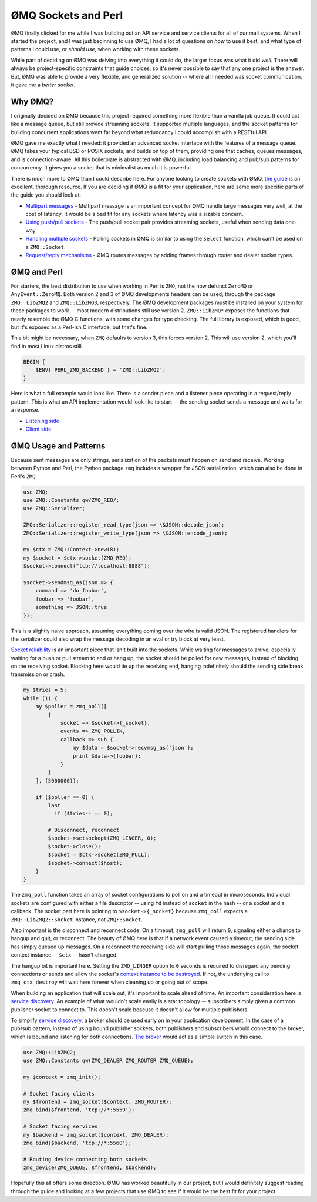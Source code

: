 .. post:: Jun 7, 2014
    :tags: ØMQ, perl

    Using ZeroMQ sockets in your Perl application.

ØMQ Sockets and Perl
====================

ØMQ finally clicked for me while I was building out an API service and service
clients for all of our mail systems. When I started the project, and I was just
beginning to use ØMQ, I had a lot of questions on *how* to use it best, and what
type of patterns I could use, or *should use*, when working with these sockets.

While part of deciding on ØMQ was delving into everything it could do, the
larger focus was what it did *well*. There will always be project-specific
constraints that guide choices, so it's never possible to say that any
one project is the answer. But, ØMQ was able to provide a very flexible, and
generalized solution -- where all I needed was socket communication, it gave me
a *better socket*.

Why ØMQ?
--------

I originally decided on ØMQ because this project required something more
flexible than a vanilla job queue. It could act like a message queue, but still
provide streaming sockets. It supported multiple languages, and the socket
patterns for building concurrent applications went far beyond what redundancy I
could accomplish with a RESTful API.

ØMQ gave me exactly what I needed: it provided an advanced socket interface with
the features of a message queue. ØMQ takes your typical BSD or POSIX sockets,
and builds on top of them, providing one that caches, queues messages, and is
connection-aware. All this boilerplate is abstracted with ØMQ, including load
balancing and pub/sub patterns for concurrency. It gives you a socket that is
minimalist as much it is powerful.

There is much more to ØMQ than I could describe here. For anyone looking to
create sockets with ØMQ, `the guide`_ is an excellent, thorough
resource. If you are deciding if ØMQ is a fit for your application, here are
some more specific parts of the guide you should look at:

* `Multipart messages`_ - Multipart message is an important concept for ØMQ
  handle large messages very well, at the cost of latency. It would be a bad fit
  for any sockets where latency was a sizable concern.
* `Using push/pull sockets`_ - The push/pull socket pair provides streaming
  sockets, useful when sending data one-way.
* `Handling multiple sockets`_ - Polling sockets in ØMQ is similar to using the
  ``select`` function, which can't be used on a ``ZMQ::Socket``.
* `Request/reply mechanisms`_ - ØMQ routes messages by adding frames through
  router and dealer socket types.

ØMQ and Perl
------------

For starters, the best distribution to use when working in Perl is ``ZMQ``, not
the now defunct ``ZeroMQ`` or ``AnyEvent::ZeroMQ``. Both version 2 and 3 of ØMQ
developments headers can be used, through the package ``ZMQ::LibZMQ2`` and
``ZMQ::LibZMQ3``, respectively. The ØMQ development packages must be installed on
your system for these packages to work -- most modern distributions still use
version 2. ``ZMQ::LibZMQ*`` exposes the functions that nearly resemble the ØMQ C
functions, with some changes for type checking. The full library is exposed,
which is good, but it's exposed as a Perl-ish C interface, but that's fine.

This bit might be necessary, when ``ZMQ`` defaults to version 3, this forces
version 2. This will use version 2, which you'll find in most Linux distros
still.

.. code-block:: perl

    BEGIN {
        $ENV{ PERL_ZMQ_BACKEND } = 'ZMQ::LibZMQ2';
    }

Here is what a full example would look like. There is a sender piece and a
listener piece operating in a request/reply pattern. This is what an API
implementation would look like to start -- the sending socket sends a message
and waits for a response.

* `Listening side`_
* `Client side`_

ØMQ Usage and Patterns
----------------------

Because sent messages are only strings, serialization of the packets must happen
on send and receive. Working between Python and Perl, the Python package ``zmq``
includes a wrapper for JSON serialization, which can also be done in Perl's
``ZMQ``.

.. code-block:: perl

    use ZMQ;
    use ZMQ::Constants qw/ZMQ_REQ/;
    use ZMQ::Serializer;

    ZMQ::Serializer::register_read_type(json => \&JSON::decode_json);
    ZMQ::Serializer::register_write_type(json => \&JSON::encode_json);

    my $ctx = ZMQ::Context->new(8);
    my $socket = $ctx->socket(ZMQ_REQ);
    $socket->connect("tcp://localhost:8888");

    $socket->sendmsg_as(json => {
        command => 'do_foobar',
        foobar => 'foobar',
        something => JSON::true
    });

This is a slightly naive approach, assuming everything coming over the wire is
valid JSON. The registered handlers for the serializer could also wrap the
message decoding in an eval or try block at very least.

`Socket reliability`_ is an important piece that isn't built into
the sockets. While waiting for messages to arrive, especially waiting for a push
or pull stream to end or hang up, the socket should be polled for new messages,
instead of blocking on the receiving socket. Blocking here would tie up the
receiving end, hanging indefinitely should the sending side break transmission
or crash.

.. code-block:: perl

    my $tries = 5;
    while (1) {
        my $poller = zmq_poll([
            {
                socket => $socket->{_socket},
                events => ZMQ_POLLIN,
                callback => sub {
                    my $data = $socket->recvmsg_as('json');
                    print $data->{foobar};
                }
            }
        ], (5000000));

        if ($poller == 0) {
            last
              if ($tries-- == 0);

            # Disconnect, reconnect
            $socket->setsockopt(ZMQ_LINGER, 0);
            $socket->close();
            $socket = $ctx->socket(ZMQ_PULL);
            $socket->connect($host);
        }
    }

The ``zmq_poll`` function takes an array of socket configurations to poll on and
a timeout in microseconds. Individual sockets are configured with either a file
descriptor -- using ``fd`` instead of ``socket`` in the hash -- or a socket and
a callback. The socket part here is pointing to ``$socket->{_socket}`` because
``zmq_poll`` expects a ``ZMQ::LibZMQ2::Socket`` instance, not ``ZMQ::Socket``.

Also important is the disconnect and reconnect code. On a timeout, ``zmq_poll``
will return ``0``, signaling either a chance to hangup and quit, or reconnect. The
beauty of ØMQ here is that if a network event caused a timeout, the sending side
has simply queued up messages. On a reconnect the receiving side will start pulling
those messages again, the socket context instance -- ``$ctx`` -- hasn't changed.

The hangup bit is important here. Setting the ``ZMQ_LINGER`` option to ``0`` seconds
is required to disregard any pending connections or sends and allow the socket's
`context instance to be destroyed`_. If not, the underlying call to
``zmq_ctx_destroy`` will wait here forever when cleaning up or going out of scope.

.. raw:: html

    <div class="row">
      <div class="col-2">

When building an application that will scale out, it's important to scale ahead
of time. An important consideration here is `service discovery`_.  An example of
what wouldn't scale easily is a star topology -- subscribers simply given a
common publisher socket to connect to. This doesn't scale beacuse it doesn't
allow for multiple publishers.


To simplify `service discovery`_, a broker should be used early on in your
application development. In the case of a pub/sub pattern, instead of using
bound publisher sockets, both publishers and subscribers would connect to the
broker, which is bound and listening for both connections. `The broker`_ would
act as a simple switch in this case.

.. raw:: html

      </div>
      <div class="col-1">

.. image:: ../img/fig13.png

.. raw:: html

      </div>
    </div>


.. code-block:: perl

    use ZMQ::LibZMQ2;
    use ZMQ::Constants qw(ZMQ_DEALER ZMQ_ROUTER ZMQ_QUEUE);

    my $context = zmq_init();

    # Socket facing clients
    my $frontend = zmq_socket($context, ZMQ_ROUTER);
    zmq_bind($frontend, 'tcp://*:5559');

    # Socket facing services
    my $backend = zmq_socket($context, ZMQ_DEALER);
    zmq_bind($backend, 'tcp://*:5560');

    # Routing device connecting both sockets
    zmq_device(ZMQ_QUEUE, $frontend, $backend);

Hopefully this all offers some direction. ØMQ has worked beautifully in our
project, but I would definitely suggest reading through the guide and looking at
a few projects that use ØMQ to see if it would be the best fit for your project.

.. _the guide: http://zguide.zeromq.org/page:all

.. _Multipart messages: http://zguide.zeromq.org/page:all#Multipart-Messages
.. _Using push/pull sockets: http://zguide.zeromq.org/page:all#Divide-and-Conquer
.. _Handling multiple sockets: http://zguide.zeromq.org/page:all#Handling-Multiple-Sockets
.. _Request/reply mechanisms: http://zguide.zeromq.org/page:all#The-Request-Reply-Mechanisms

.. _Listening side: https://github.com/imatix/zguide/blob/master/examples/Perl/hwserver.pl
.. _Client side: https://github.com/imatix/zguide/blob/master/examples/Perl/hwclient.pl

.. _Socket reliability: http://zguide.zeromq.org/page:all#Designing-Reliability
.. _context instance to be destroyed: http://zguide.zeromq.org/page:all#Making-a-Clean-Exit
.. _service discovery: http://zguide.zeromq.org/page:all#Service-Discovery
.. _The broker: http://zguide.zeromq.org/page:all#-MQ-s-Built-In-Proxy-Function
